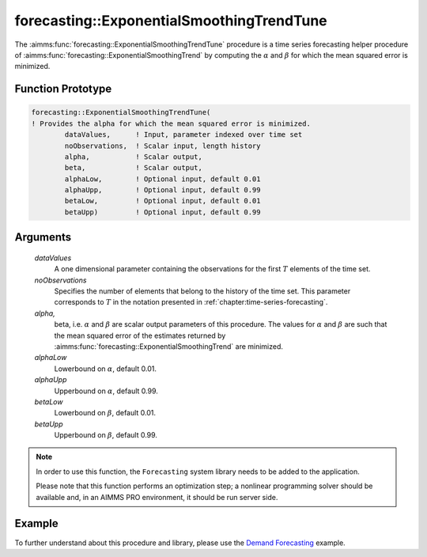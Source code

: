 .. aimms:function:: forecasting::ExponentialSmoothingTrendTune(dataValues, noObservations, alpha, beta, alphaLow, alphaUpp, betaLow, betaUpp)

forecasting::ExponentialSmoothingTrendTune
==========================================

The :aimms:func:`forecasting::ExponentialSmoothingTrendTune` procedure is a time
series forecasting helper procedure of :aimms:func:`forecasting::ExponentialSmoothingTrend` by computing the
:math:`\alpha` and :math:`\beta` for which the mean squared error is
minimized.

Function Prototype
------------------

.. code-block:: aimms

        forecasting::ExponentialSmoothingTrendTune(    
        ! Provides the alpha for which the mean squared error is minimized.
                dataValues,      ! Input, parameter indexed over time set
                noObservations,  ! Scalar input, length history
                alpha,           ! Scalar output,  
                beta,            ! Scalar output,  
                alphaLow,        ! Optional input, default 0.01
                alphaUpp,        ! Optional input, default 0.99          
                betaLow,         ! Optional input, default 0.01
                betaUpp)         ! Optional input, default 0.99          

Arguments
---------

    *dataValues*
        A one dimensional parameter containing the observations for the first
        :math:`T` elements of the time set.

    *noObservations*
        Specifies the number of elements that belong to the history of the time
        set. This parameter corresponds to :math:`T` in the notation presented
        in :ref:`chapter:time-series-forecasting`.

    *alpha,*
        beta, i.e. :math:`\alpha` and :math:`\beta` are scalar output parameters of
        this procedure. The values for :math:`\alpha` and :math:`\beta` are such
        that the mean squared error of the estimates returned by :aimms:func:`forecasting::ExponentialSmoothingTrend` are
        minimized.

    *alphaLow*
        Lowerbound on :math:`\alpha`, default 0.01.

    *alphaUpp*
        Upperbound on :math:`\alpha`, default 0.99.

    *betaLow*
        Lowerbound on :math:`\beta`, default 0.01.

    *betaUpp*
        Upperbound on :math:`\beta`, default 0.99.

.. note::

    In order to use this function, the ``Forecasting`` system library needs
    to be added to the application.
    
    Please note that this function performs an optimization step; 
    a nonlinear programming solver should be available and, in an AIMMS PRO environment, 
    it should be run server side.

Example
-------

To further understand about this procedure and library, please use the `Demand Forecasting <https://how-to.aimms.com/Articles/550/550-demand-forecasting.html>`_ example. 


